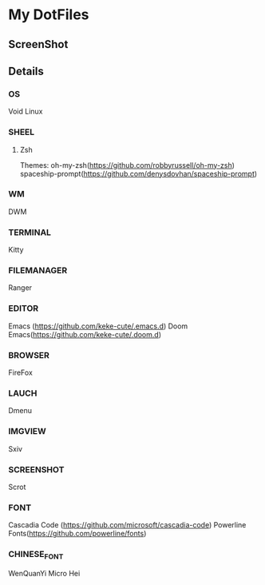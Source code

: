 * My DotFiles
** ScreenShot
   [[./screenshot.png]]
** Details
*** OS
    Void Linux
*** SHEEL
**** Zsh
Themes:
oh-my-zsh(https://github.com/robbyrussell/oh-my-zsh)
spaceship-prompt(https://github.com/denysdovhan/spaceship-prompt)
*** WM
    DWM
*** TERMINAL
    Kitty
*** FILEMANAGER
    Ranger
*** EDITOR
    Emacs (https://github.com/keke-cute/.emacs.d)
    Doom Emacs(https://github.com/keke-cute/.doom.d)
*** BROWSER
    FireFox
*** LAUCH
    Dmenu
*** IMGVIEW
    Sxiv
*** SCREENSHOT
    Scrot
*** FONT
    Cascadia Code (https://github.com/microsoft/cascadia-code)
    Powerline Fonts(https://github.com/powerline/fonts)
*** CHINESE_FONT
    WenQuanYi Micro Hei
